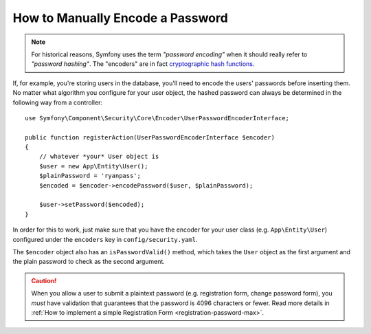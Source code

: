.. index::
    single: Security; Encoding Passwords

How to Manually Encode a Password
=================================

.. note::

    For historical reasons, Symfony uses the term *"password encoding"* when it
    should really refer to *"password hashing"*. The "encoders" are in fact
    `cryptographic hash functions`_.

If, for example, you're storing users in the database, you'll need to encode
the users' passwords before inserting them. No matter what algorithm you
configure for your user object, the hashed password can always be determined
in the following way from a controller::

    use Symfony\Component\Security\Core\Encoder\UserPasswordEncoderInterface;

    public function registerAction(UserPasswordEncoderInterface $encoder)
    {
        // whatever *your* User object is
        $user = new App\Entity\User();
        $plainPassword = 'ryanpass';
        $encoded = $encoder->encodePassword($user, $plainPassword);

        $user->setPassword($encoded);
    }

In order for this to work, just make sure that you have the encoder for your
user class (e.g. ``App\Entity\User``) configured under the ``encoders``
key in ``config/security.yaml``.

The ``$encoder`` object also has an ``isPasswordValid()`` method, which takes
the ``User`` object as the first argument and the plain password to check
as the second argument.

.. caution::

    When you allow a user to submit a plaintext password (e.g. registration
    form, change password form), you *must* have validation that guarantees
    that the password is 4096 characters or fewer. Read more details in
    :ref:`How to implement a simple Registration Form <registration-password-max>`.

.. _`cryptographic hash functions`: https://en.wikipedia.org/wiki/Cryptographic_hash_function
